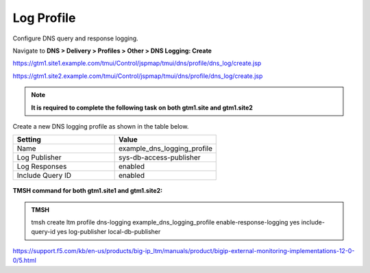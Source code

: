 Log Profile
############################################

Configure DNS query and response logging.

Navigate to **DNS > Delivery > Profiles > Other > DNS Logging: Create**

https://gtm1.site1.example.com/tmui/Control/jspmap/tmui/dns/profile/dns_log/create.jsp

https://gtm1.site2.example.com/tmui/Control/jspmap/tmui/dns/profile/dns_log/create.jsp

.. note::  **It is required to complete the following task on both gtm1.site and gtm1.site2**

Create a new DNS logging profile as shown in the table below.

.. csv-table::
   :header: "Setting", "Value"
   :widths: 15, 15

   "Name", "example_dns_logging_profile"
   "Log Publisher", "sys-db-access-publisher"
   "Log Responses", "enabled"
   "Include Query ID", "enabled"

.. figure:: /_static/class1/dns_logging_profile_flyout.png

.. figure:: /_static/class1/dns_logging_profile_create.png

**TMSH command for both gtm1.site1 and gtm1.site2:**

.. admonition:: TMSH

   tmsh create ltm profile dns-logging example_dns_logging_profile enable-response-logging yes include-query-id yes log-publisher local-db-publisher

https://support.f5.com/kb/en-us/products/big-ip_ltm/manuals/product/bigip-external-monitoring-implementations-12-0-0/5.html
